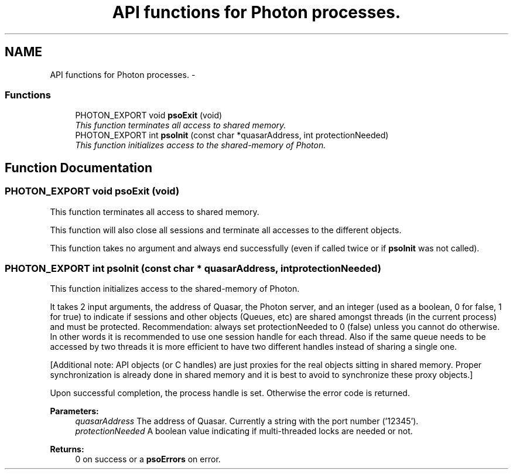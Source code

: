 .TH "API functions for Photon processes." 3 "27 Mar 2009" "Version 0.5.0" "Photon Software" \" -*- nroff -*-
.ad l
.nh
.SH NAME
API functions for Photon processes. \- 
.PP
.SS "Functions"

.in +1c
.ti -1c
.RI "PHOTON_EXPORT void \fBpsoExit\fP (void)"
.br
.RI "\fIThis function terminates all access to shared memory. \fP"
.ti -1c
.RI "PHOTON_EXPORT int \fBpsoInit\fP (const char *quasarAddress, int protectionNeeded)"
.br
.RI "\fIThis function initializes access to the shared-memory of Photon. \fP"
.in -1c
.SH "Function Documentation"
.PP 
.SS "PHOTON_EXPORT void psoExit (void)"
.PP
This function terminates all access to shared memory. 
.PP
This function will also close all sessions and terminate all accesses to the different objects.
.PP
This function takes no argument and always end successfully (even if called twice or if \fBpsoInit\fP was not called). 
.SS "PHOTON_EXPORT int psoInit (const char * quasarAddress, int protectionNeeded)"
.PP
This function initializes access to the shared-memory of Photon. 
.PP
It takes 2 input arguments, the address of Quasar, the Photon server, and an integer (used as a boolean, 0 for false, 1 for true) to indicate if sessions and other objects (Queues, etc) are shared amongst threads (in the current process) and must be protected. Recommendation: always set protectionNeeded to 0 (false) unless you cannot do otherwise. In other words it is recommended to use one session handle for each thread. Also if the same queue needs to be accessed by two threads it is more efficient to have two different handles instead of sharing a single one.
.PP
[Additional note: API objects (or C handles) are just proxies for the real objects sitting in shared memory. Proper synchronization is already done in shared memory and it is best to avoid to synchronize these proxy objects.]
.PP
Upon successful completion, the process handle is set. Otherwise the error code is returned.
.PP
\fBParameters:\fP
.RS 4
\fIquasarAddress\fP The address of Quasar. Currently a string with the port number ('12345'). 
.br
\fIprotectionNeeded\fP A boolean value indicating if multi-threaded locks are needed or not.
.RE
.PP
\fBReturns:\fP
.RS 4
0 on success or a \fBpsoErrors\fP on error. 
.RE
.PP

